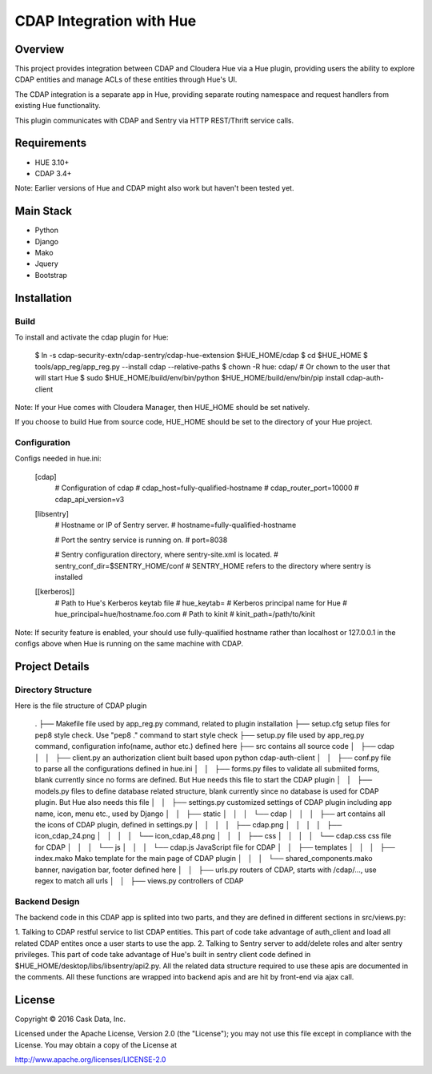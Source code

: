 =========================
CDAP Integration with Hue
=========================

Overview
========

This project provides integration between CDAP and Cloudera Hue via a Hue plugin, providing users
the ability to explore CDAP entities and manage ACLs of these entities through Hue's UI. 

The CDAP integration is a separate app in Hue, providing separate routing namespace and request 
handlers from existing Hue functionality. 

This plugin communicates with CDAP and Sentry via HTTP REST/Thrift service calls.

Requirements
============
* HUE 3.10+
* CDAP 3.4+ 

Note: Earlier versions of Hue and CDAP might also work but haven't been tested yet.


Main Stack
==========
* Python 
* Django
* Mako
* Jquery
* Bootstrap


Installation
============

Build
-----
To install and activate the cdap plugin for Hue:

	  $ ln -s cdap-security-extn/cdap-sentry/cdap-hue-extension $HUE_HOME/cdap
	  $ cd $HUE_HOME
	  $ tools/app_reg/app_reg.py --install cdap --relative-paths
	  $ chown -R hue: cdap/  # Or chown to the user that will start Hue
	  $ sudo $HUE_HOME/build/env/bin/python $HUE_HOME/build/env/bin/pip install cdap-auth-client

Note: If your Hue comes with Cloudera Manager, then HUE_HOME should be set natively. 

If you choose to build Hue from source code, HUE_HOME should be set to the directory of your Hue project.

Configuration
-------------
Configs needed in hue.ini:

	[cdap]
	  # Configuration of cdap
	  # cdap_host=fully-qualified-hostname
	  # cdap_router_port=10000
	  # cdap_api_version=v3

	[libsentry]
	  # Hostname or IP of Sentry server.
	  # hostname=fully-qualified-hostname

	  # Port the sentry service is running on.
	  # port=8038

	  # Sentry configuration directory, where sentry-site.xml is located.
	  # sentry_conf_dir=$SENTRY_HOME/conf   # SENTRY_HOME refers to the directory where sentry is installed

	[[kerberos]]
	  # Path to Hue's Kerberos keytab file
	  # hue_keytab=
	  # Kerberos principal name for Hue
	  # hue_principal=hue/hostname.foo.com
	  # Path to kinit
	  # kinit_path=/path/to/kinit

Note: If security feature is enabled, your should use fully-qualified hostname rather than 
localhost or 127.0.0.1 in the configs above when Hue is running on the same machine with CDAP. 


Project Details
===============

Directory Structure
-------------------

Here is the file structure of CDAP plugin

	.
	├── Makefile	 file used by app_reg.py command, related to plugin installation
	├── setup.cfg	 setup files for pep8 style check. Use "pep8 ." command to start style check
	├── setup.py     file used by app_reg.py command, configuration info(name, author etc.) defined here
	├── src          contains all source code
	│   ├── cdap
	│   │   ├── client.py		an authorization client built based upon python cdap-auth-client
	│   │   ├── conf.py       file to parse all the configurations defined in hue.ini
	│   │   ├── forms.py      files to validate all submiited forms, blank currently since no forms are defined. But Hue needs this file to start the CDAP plugin
	│   │   ├── models.py     files to define database related structure, blank currently since no database is used for CDAP plugin. But Hue also needs this file
	│   │   ├── settings.py   customized settings of CDAP plugin including app name, icon, menu etc., used by Django
	│   │   ├── static
	│   │   │   └── cdap
	│   │   │       ├── art      contains all the icons of CDAP plugin, defined in settings.py
	│   │   │       │   ├── cdap.png
	│   │   │       │   ├── icon_cdap_24.png
	│   │   │       │   └── icon_cdap_48.png
	│   │   │       ├── css
	│   │   │       │   └── cdap.css    css file for CDAP
	│   │   │       └── js
	│   │   │           └── cdap.js    JavaScript file for CDAP
	│   │   ├── templates
	│   │   │   ├── index.mako    Mako template for the main page of CDAP plugin
	│   │   │   └── shared_components.mako    banner, navigation bar, footer defined here
	│   │   ├── urls.py		routers of CDAP, starts with /cdap/..., use regex to match all urls
	│   │   ├── views.py	controllers of CDAP


Backend Design
--------------

The backend code in this CDAP app is splited into two parts, and they are defined in different sections in src/views.py:

1. Talking to CDAP restful service to list CDAP entities. This part of code take advantage of
auth_client and load all related CDAP entites once a user starts to use the app. 
2. Talking to Sentry server to add/delete roles and alter sentry privileges. 
This part of code take advantage of Hue's built in sentry client code defined in $HUE_HOME/desktop/libs/libsentry/api2.py. 
All the related data structure required to use these apis are documented in the comments. 
All these functions are wrapped into backend apis and are hit by front-end via ajax call.




License
=======

Copyright © 2016 Cask Data, Inc.

Licensed under the Apache License, Version 2.0 (the "License"); you may
not use this file except in compliance with the License. You may obtain
a copy of the License at

http://www.apache.org/licenses/LICENSE-2.0
